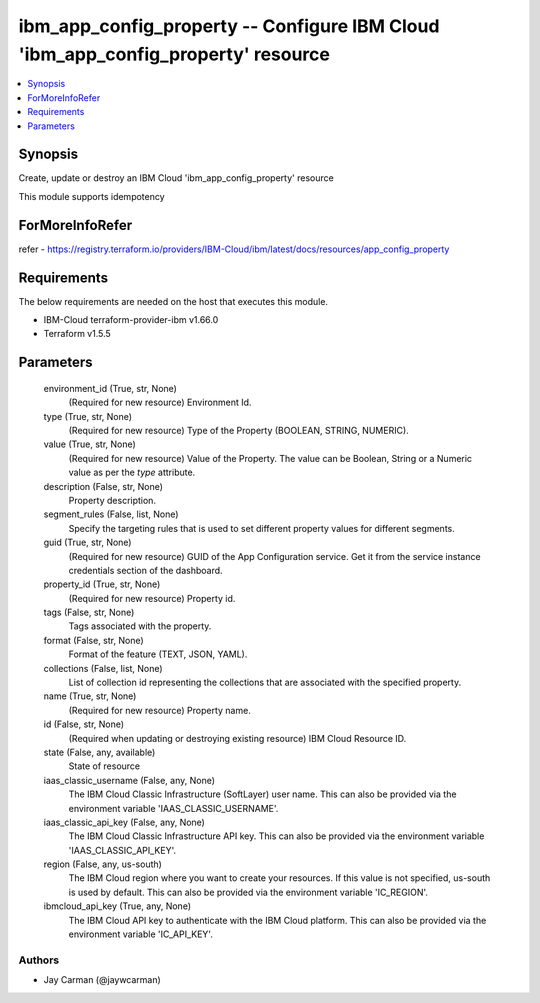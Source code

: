 
ibm_app_config_property -- Configure IBM Cloud 'ibm_app_config_property' resource
=================================================================================

.. contents::
   :local:
   :depth: 1


Synopsis
--------

Create, update or destroy an IBM Cloud 'ibm_app_config_property' resource

This module supports idempotency


ForMoreInfoRefer
----------------
refer - https://registry.terraform.io/providers/IBM-Cloud/ibm/latest/docs/resources/app_config_property

Requirements
------------
The below requirements are needed on the host that executes this module.

- IBM-Cloud terraform-provider-ibm v1.66.0
- Terraform v1.5.5



Parameters
----------

  environment_id (True, str, None)
    (Required for new resource) Environment Id.


  type (True, str, None)
    (Required for new resource) Type of the Property  (BOOLEAN, STRING, NUMERIC).


  value (True, str, None)
    (Required for new resource) Value of the Property. The value can be Boolean, String or a Numeric value as per the `type` attribute.


  description (False, str, None)
    Property description.


  segment_rules (False, list, None)
    Specify the targeting rules that is used to set different property values for different segments.


  guid (True, str, None)
    (Required for new resource) GUID of the App Configuration service. Get it from the service instance credentials section of the dashboard.


  property_id (True, str, None)
    (Required for new resource) Property id.


  tags (False, str, None)
    Tags associated with the property.


  format (False, str, None)
    Format of the feature (TEXT, JSON, YAML).


  collections (False, list, None)
    List of collection id representing the collections that are associated with the specified property.


  name (True, str, None)
    (Required for new resource) Property name.


  id (False, str, None)
    (Required when updating or destroying existing resource) IBM Cloud Resource ID.


  state (False, any, available)
    State of resource


  iaas_classic_username (False, any, None)
    The IBM Cloud Classic Infrastructure (SoftLayer) user name. This can also be provided via the environment variable 'IAAS_CLASSIC_USERNAME'.


  iaas_classic_api_key (False, any, None)
    The IBM Cloud Classic Infrastructure API key. This can also be provided via the environment variable 'IAAS_CLASSIC_API_KEY'.


  region (False, any, us-south)
    The IBM Cloud region where you want to create your resources. If this value is not specified, us-south is used by default. This can also be provided via the environment variable 'IC_REGION'.


  ibmcloud_api_key (True, any, None)
    The IBM Cloud API key to authenticate with the IBM Cloud platform. This can also be provided via the environment variable 'IC_API_KEY'.













Authors
~~~~~~~

- Jay Carman (@jaywcarman)

